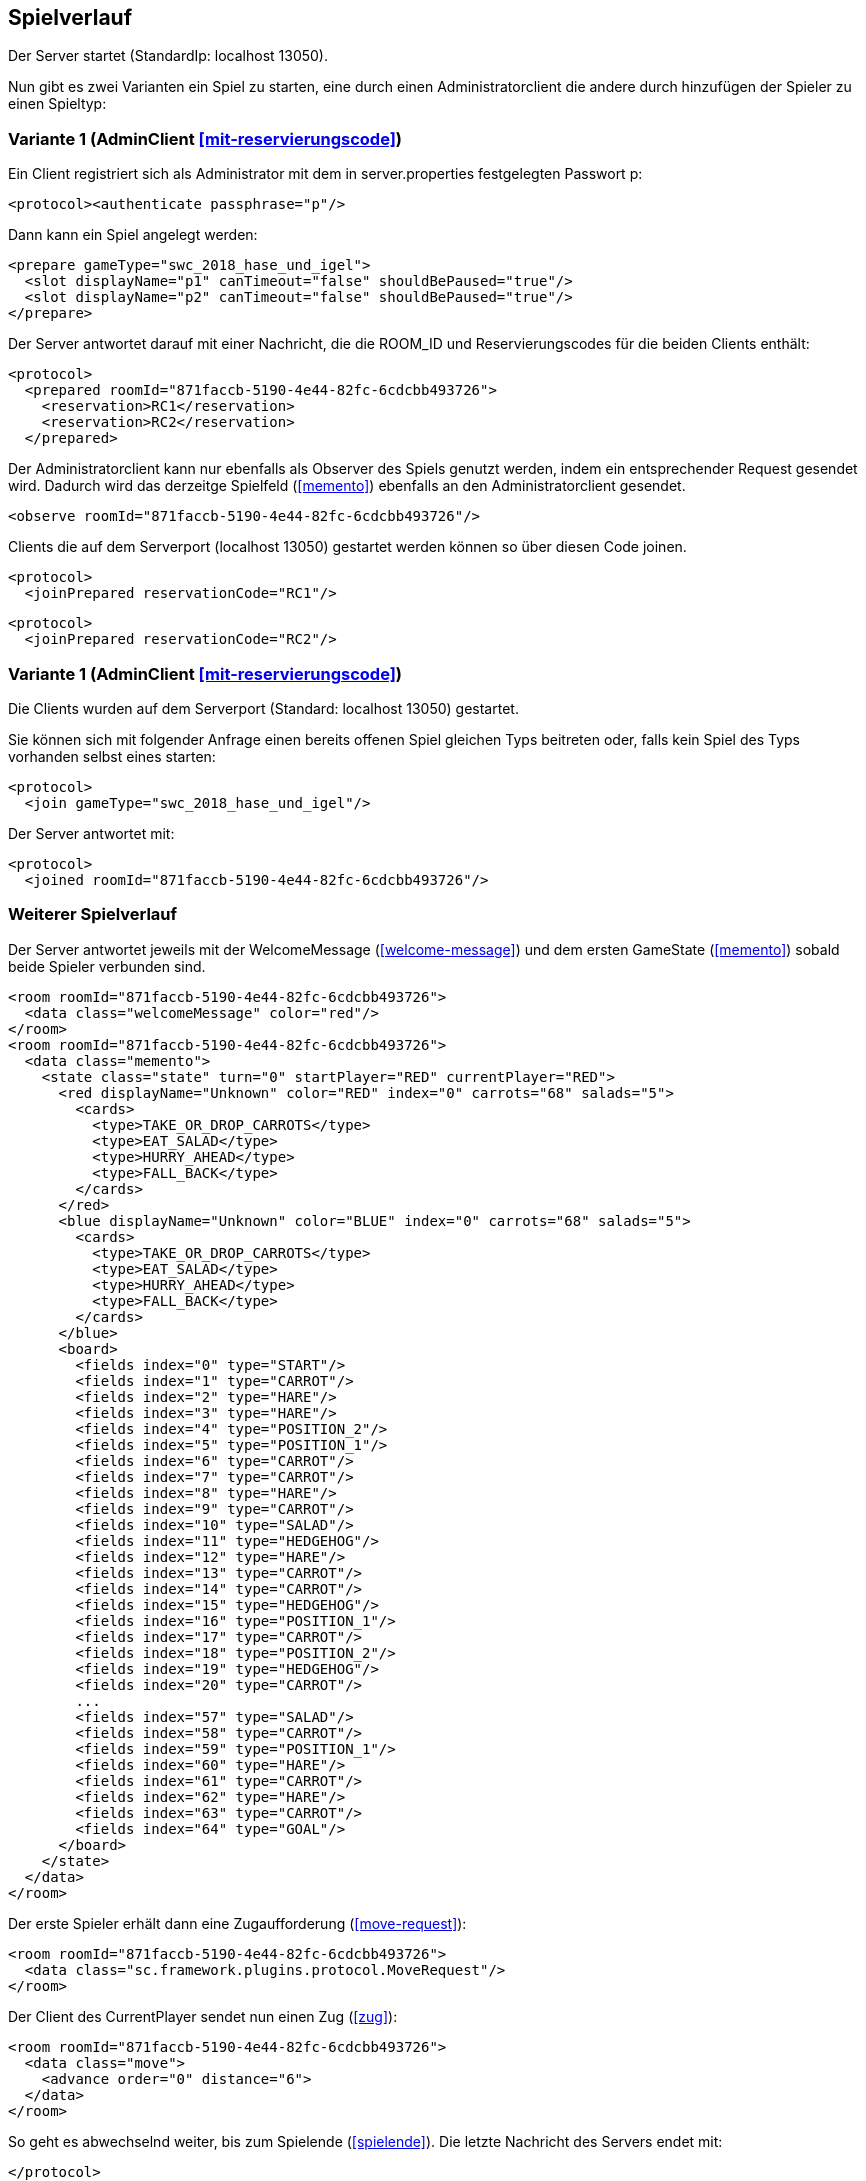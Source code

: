 == Spielverlauf

Der Server startet (StandardIp: localhost 13050).

Nun gibt es zwei Varianten ein Spiel zu starten, eine durch einen Administratorclient die andere durch hinzufügen der Spieler zu einen Spieltyp:

[[authentifizieren, Starten eines Spiels mit Reservierungscode]]
=== Variante 1 (AdminClient xref:mit-reservierungscode[])

Ein Client registriert sich als Administrator mit dem in server.properties festgelegten Passwort p:

[source, xml]
----
<protocol><authenticate passphrase="p"/>
----

Dann kann ein Spiel angelegt werden:

[source, xml]
----
<prepare gameType="swc_2018_hase_und_igel">
  <slot displayName="p1" canTimeout="false" shouldBePaused="true"/>
  <slot displayName="p2" canTimeout="false" shouldBePaused="true"/>
</prepare>

---- 
Der Server antwortet darauf mit einer Nachricht, die die ROOM_ID und Reservierungscodes für die beiden Clients enthält:

[source, xml]
----
<protocol>
  <prepared roomId="871faccb-5190-4e44-82fc-6cdcbb493726">
    <reservation>RC1</reservation>
    <reservation>RC2</reservation>
  </prepared>
----
Der Administratorclient kann nur ebenfalls als Observer des Spiels genutzt werden, indem ein entsprechender Request gesendet wird.
Dadurch wird das derzeitge Spielfeld (xref:memento[]) ebenfalls an den Administratorclient gesendet.

[source, xml]
----
<observe roomId="871faccb-5190-4e44-82fc-6cdcbb493726"/>
----

Clients die auf dem Serverport (localhost 13050) gestartet werden können so über diesen Code joinen.

[source, xml]
----
<protocol>
  <joinPrepared reservationCode="RC1"/>
----
[source, xml]
----
<protocol>
  <joinPrepared reservationCode="RC2"/>
----

=== Variante 1 (AdminClient xref:mit-reservierungscode[])

Die Clients wurden auf dem Serverport (Standard: localhost 13050) gestartet.

Sie können sich mit folgender Anfrage einen bereits offenen Spiel gleichen Typs beitreten oder, falls kein Spiel des Typs vorhanden selbst eines starten:

[source, xml]
----
<protocol>
  <join gameType="swc_2018_hase_und_igel"/>
----

Der Server antwortet mit:

[source, xml]
----
<protocol>
  <joined roomId="871faccb-5190-4e44-82fc-6cdcbb493726"/>
----


=== Weiterer Spielverlauf

Der Server antwortet jeweils mit der WelcomeMessage (xref:welcome-message[]) und dem ersten GameState (xref:memento[]) sobald beide Spieler verbunden sind.

[source, xml]
----
<room roomId="871faccb-5190-4e44-82fc-6cdcbb493726">
  <data class="welcomeMessage" color="red"/>
</room>
<room roomId="871faccb-5190-4e44-82fc-6cdcbb493726">
  <data class="memento">
    <state class="state" turn="0" startPlayer="RED" currentPlayer="RED">
      <red displayName="Unknown" color="RED" index="0" carrots="68" salads="5">
        <cards>
          <type>TAKE_OR_DROP_CARROTS</type>
          <type>EAT_SALAD</type>
          <type>HURRY_AHEAD</type>
          <type>FALL_BACK</type>
        </cards>
      </red>
      <blue displayName="Unknown" color="BLUE" index="0" carrots="68" salads="5">
        <cards>
          <type>TAKE_OR_DROP_CARROTS</type>
          <type>EAT_SALAD</type>
          <type>HURRY_AHEAD</type>
          <type>FALL_BACK</type>
        </cards>
      </blue>
      <board>
        <fields index="0" type="START"/>
        <fields index="1" type="CARROT"/>
        <fields index="2" type="HARE"/>
        <fields index="3" type="HARE"/>
        <fields index="4" type="POSITION_2"/>
        <fields index="5" type="POSITION_1"/>
        <fields index="6" type="CARROT"/>
        <fields index="7" type="CARROT"/>
        <fields index="8" type="HARE"/>
        <fields index="9" type="CARROT"/>
        <fields index="10" type="SALAD"/>
        <fields index="11" type="HEDGEHOG"/>
        <fields index="12" type="HARE"/>
        <fields index="13" type="CARROT"/>
        <fields index="14" type="CARROT"/>
        <fields index="15" type="HEDGEHOG"/>
        <fields index="16" type="POSITION_1"/>
        <fields index="17" type="CARROT"/>
        <fields index="18" type="POSITION_2"/>
        <fields index="19" type="HEDGEHOG"/>
        <fields index="20" type="CARROT"/>
        ...
        <fields index="57" type="SALAD"/>
        <fields index="58" type="CARROT"/>
        <fields index="59" type="POSITION_1"/>
        <fields index="60" type="HARE"/>
        <fields index="61" type="CARROT"/>
        <fields index="62" type="HARE"/>
        <fields index="63" type="CARROT"/>
        <fields index="64" type="GOAL"/>
      </board>
    </state>
  </data>
</room>
----

Der erste Spieler erhält dann eine Zugaufforderung (xref:move-request[]):

[source,xml]
----
<room roomId="871faccb-5190-4e44-82fc-6cdcbb493726">
  <data class="sc.framework.plugins.protocol.MoveRequest"/>
</room>
----

Der Client des CurrentPlayer sendet nun einen Zug (xref:zug[]):

[source, xml]
----
<room roomId="871faccb-5190-4e44-82fc-6cdcbb493726">
  <data class="move">
    <advance order="0" distance="6">
  </data>
</room>
----

So geht es abwechselnd weiter, bis zum Spielende (xref:spielende[]).
Die letzte Nachricht des Servers endet mit:

[source, xml]
----
</protocol>
----

Danach wird die Verbindung geschlossen.
